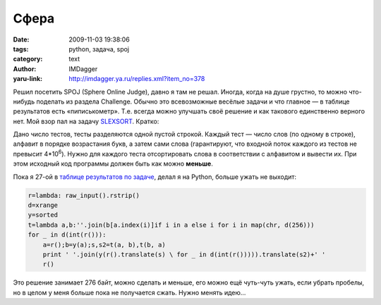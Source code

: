 Сфера
=====
:date: 2009-11-03 19:38:06
:tags: python, задача, spoj
:category: text
:author: IMDagger
:yaru-link: http://imdagger.ya.ru/replies.xml?item_no=378

Решил посетить SPOJ (Sphere Online Judge), давно я там не решал.
Иногда, когда на душе грустно, то можно что-нибудь поделать из раздела
Challenge. Обычно это всевозможные весёлые задачи и что главное — в
таблице результатов есть «пиписькометр». Т.е. всегда можно улучшать своё
решение и как такового единственно верного нет. Мой взор пал на задачу
`SLEXSORT <https://www.spoj.pl/problems/SLEXSORT/>`__. Кратко:

Дано число тестов, тесты разделяются одной пустой строкой. Каждый
тест — число слов (по одному в строке), алфавит в порядке возрастания
букв, а затем сами слова (гарантируют, что входной поток каждого из
тестов не превысит 4\*10\ :sup:`6`). Нужно для каждого теста
отсортировать слова в соответствии с алфавитом и вывести их. При этом
исходный код программы должен быть как можно **меньше**.

Пока я 27-ой в `таблице результатов по
задаче <https://www.spoj.pl/ranks/SLEXSORT/start=20>`__, делал я на
Python, больше ужать не выходит:

.. code-block:: python

    r=lambda: raw_input().rstrip()
    d=xrange
    y=sorted
    t=lambda a,b:''.join(b[a.index(i)]if i in a else i for i in map(chr, d(256)))
    for _ in d(int(r())):
        a=r();b=y(a);s,s2=t(a, b),t(b, a)
        print ' '.join(y(r().translate(s) \ for _ in d(int(r())))).translate(s2)+' '
        r()

Это решение занимает 276 байт, можно сделать и меньше, его можно ещё
чуть-чуть ужать, если убрать пробелы, но в целом у меня больше пока не
получается сжать. Нужно менять идею…

